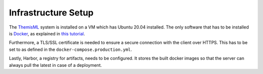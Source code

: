 Infrastructure Setup
===========================================

.. Describe the setup of the infrastructure in terms of hardware, software and protocols so it can be configured by a system administrator at the client site. This include virtual machines, software packages etc. You can reuse the deployment diagram from the section Hardware/Software Mapping. Describe the installation and startup order for each component. You can reuse the use cases from the section Boundary Conditions. For example: If you have used docker reuse the Docker installation instructions from the cross project space.

The `ThemisML`_ system is installed on a VM which has Ubuntu 20.04 installed. The only software that has to be installed is
`Docker`_, as explained in `this tutorial <https://docs.docker.com/engine/install/ubuntu/>`_.

Furthermore, a TLS/SSL certificate is needed to ensure a secure connection with the client over HTTPS. This has to be set to
as defined in the ``docker-compose.production.yml``.

Lastly, Harbor, a registry for artifacts, needs to be configured. It stores the built docker images so that the server can
always pull the latest in case of a deployment.

.. links
.. _ThemisML: https://github.com/ls1intum/Themis-ML
.. _TestFlight: https://developer.apple.com/testflight/
.. _Themis: https://github.com/ls1intum/Themis-ML
.. _Docker: https://www.docker.com/
.. _Harbor: https://harbor.ase.in.tum.de/